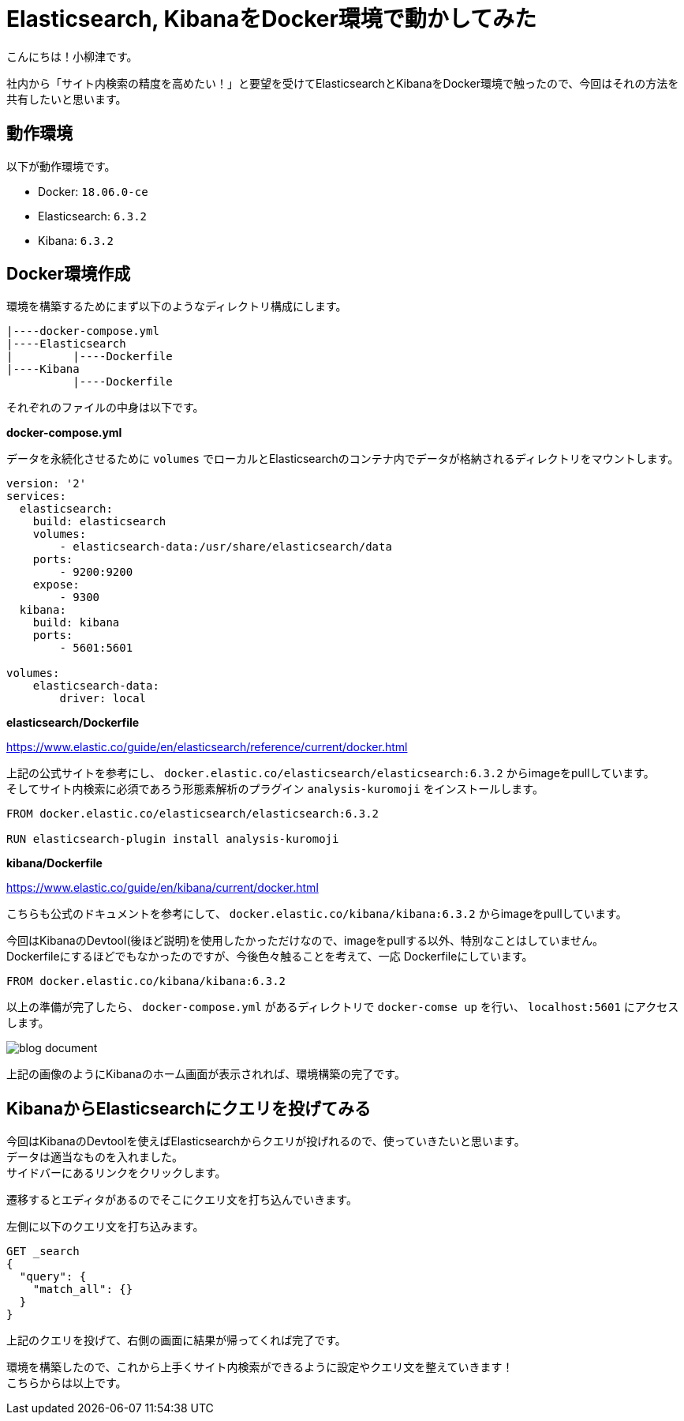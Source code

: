 # Elasticsearch, KibanaをDocker環境で動かしてみた

:hp-alt-title: constructing enviroment for Elasticsearch and Kibana
:hp-tags: Docker,Elasticesearch,Kibana

こんにちは！小柳津です。 +

社内から「サイト内検索の精度を高めたい！」と要望を受けてElasticsearchとKibanaをDocker環境で触ったので、今回はそれの方法を共有したいと思います。 +


## 動作環境

以下が動作環境です。 +

- Docker: `18.06.0-ce`
- Elasticsearch: `6.3.2`
- Kibana: `6.3.2`

## Docker環境作成

環境を構築するためにまず以下のようなディレクトリ構成にします。

```
|----docker-compose.yml
|----Elasticsearch
|         |----Dockerfile
|----Kibana
          |----Dockerfile
```

それぞれのファイルの中身は以下です。 +

*docker-compose.yml* 

データを永続化させるために `volumes` でローカルとElasticsearchのコンテナ内でデータが格納されるディレクトリをマウントします。 +

```
version: '2'
services:
  elasticsearch:
    build: elasticsearch
    volumes:
        - elasticsearch-data:/usr/share/elasticsearch/data
    ports:
        - 9200:9200
    expose:
        - 9300
  kibana:
    build: kibana
    ports:
        - 5601:5601

volumes:
    elasticsearch-data:
        driver: local
```

*elasticsearch/Dockerfile*

https://www.elastic.co/guide/en/elasticsearch/reference/current/docker.html

上記の公式サイトを参考にし、 `docker.elastic.co/elasticsearch/elasticsearch:6.3.2` からimageをpullしています。 +
そしてサイト内検索に必須であろう形態素解析のプラグイン `analysis-kuromoji` をインストールします。 +

```
FROM docker.elastic.co/elasticsearch/elasticsearch:6.3.2

RUN elasticsearch-plugin install analysis-kuromoji
```

*kibana/Dockerfile*

https://www.elastic.co/guide/en/kibana/current/docker.html

こちらも公式のドキュメントを参考にして、 `docker.elastic.co/kibana/kibana:6.3.2` からimageをpullしています。 +

今回はKibanaのDevtool(後ほど説明)を使用したかっただけなので、imageをpullする以外、特別なことはしていません。 +
Dockerfileにするほどでもなかったのですが、今後色々触ることを考えて、一応 Dockerfileにしています。 +


```
FROM docker.elastic.co/kibana/kibana:6.3.2
```

以上の準備が完了したら、 `docker-compose.yml` があるディレクトリで `docker-comse up` を行い、 `localhost:5601` にアクセスします。

image::/images/oyaizu/blog_document.png[]

上記の画像のようにKibanaのホーム画面が表示されれば、環境構築の完了です。 +

## KibanaからElasticsearchにクエリを投げてみる

今回はKibanaのDevtoolを使えばElasticsearchからクエリが投げれるので、使っていきたいと思います。 +
データは適当なものを入れました。 +
サイドバーにあるリンクをクリックします。 +

[画像]

遷移するとエディタがあるのでそこにクエリ文を打ち込んでいきます。 +

[画像]

左側に以下のクエリ文を打ち込みます。 +

```
GET _search
{
  "query": {
    "match_all": {}
  }
}
```
上記のクエリを投げて、右側の画面に結果が帰ってくれば完了です。 +

環境を構築したので、これから上手くサイト内検索ができるように設定やクエリ文を整えていきます！ +
こちらからは以上です。 +

